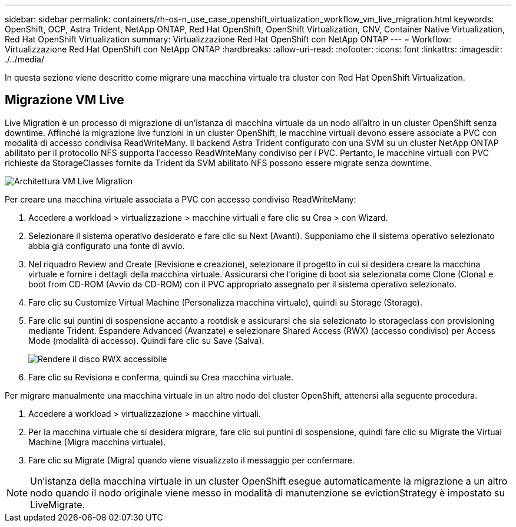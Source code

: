 ---
sidebar: sidebar 
permalink: containers/rh-os-n_use_case_openshift_virtualization_workflow_vm_live_migration.html 
keywords: OpenShift, OCP, Astra Trident, NetApp ONTAP, Red Hat OpenShift, OpenShift Virtualization, CNV, Container Native Virtualization, Red Hat OpenShift Virtualization 
summary: Virtualizzazione Red Hat OpenShift con NetApp ONTAP 
---
= Workflow: Virtualizzazione Red Hat OpenShift con NetApp ONTAP
:hardbreaks:
:allow-uri-read: 
:nofooter: 
:icons: font
:linkattrs: 
:imagesdir: ./../media/


[role="lead"]
In questa sezione viene descritto come migrare una macchina virtuale tra cluster con Red Hat OpenShift Virtualization.



== Migrazione VM Live

Live Migration è un processo di migrazione di un'istanza di macchina virtuale da un nodo all'altro in un cluster OpenShift senza downtime. Affinché la migrazione live funzioni in un cluster OpenShift, le macchine virtuali devono essere associate a PVC con modalità di accesso condivisa ReadWriteMany. Il backend Astra Trident configurato con una SVM su un cluster NetApp ONTAP abilitato per il protocollo NFS supporta l'accesso ReadWriteMany condiviso per i PVC. Pertanto, le macchine virtuali con PVC richieste da StorageClasses fornite da Trident da SVM abilitato NFS possono essere migrate senza downtime.

image::redhat_openshift_image55.jpg[Architettura VM Live Migration]

Per creare una macchina virtuale associata a PVC con accesso condiviso ReadWriteMany:

. Accedere a workload > virtualizzazione > macchine virtuali e fare clic su Crea > con Wizard.
. Selezionare il sistema operativo desiderato e fare clic su Next (Avanti). Supponiamo che il sistema operativo selezionato abbia già configurato una fonte di avvio.
. Nel riquadro Review and Create (Revisione e creazione), selezionare il progetto in cui si desidera creare la macchina virtuale e fornire i dettagli della macchina virtuale. Assicurarsi che l'origine di boot sia selezionata come Clone (Clona) e boot from CD-ROM (Avvio da CD-ROM) con il PVC appropriato assegnato per il sistema operativo selezionato.
. Fare clic su Customize Virtual Machine (Personalizza macchina virtuale), quindi su Storage (Storage).
. Fare clic sui puntini di sospensione accanto a rootdisk e assicurarsi che sia selezionato lo storageclass con provisioning mediante Trident. Espandere Advanced (Avanzate) e selezionare Shared Access (RWX) (accesso condiviso) per Access Mode (modalità di accesso). Quindi fare clic su Save (Salva).
+
image::redhat_openshift_image56.JPG[Rendere il disco RWX accessibile]

. Fare clic su Revisiona e conferma, quindi su Crea macchina virtuale.


Per migrare manualmente una macchina virtuale in un altro nodo del cluster OpenShift, attenersi alla seguente procedura.

. Accedere a workload > virtualizzazione > macchine virtuali.
. Per la macchina virtuale che si desidera migrare, fare clic sui puntini di sospensione, quindi fare clic su Migrate the Virtual Machine (Migra macchina virtuale).
. Fare clic su Migrate (Migra) quando viene visualizzato il messaggio per confermare.



NOTE: Un'istanza della macchina virtuale in un cluster OpenShift esegue automaticamente la migrazione a un altro nodo quando il nodo originale viene messo in modalità di manutenzione se evictionStrategy è impostato su LiveMigrate.
